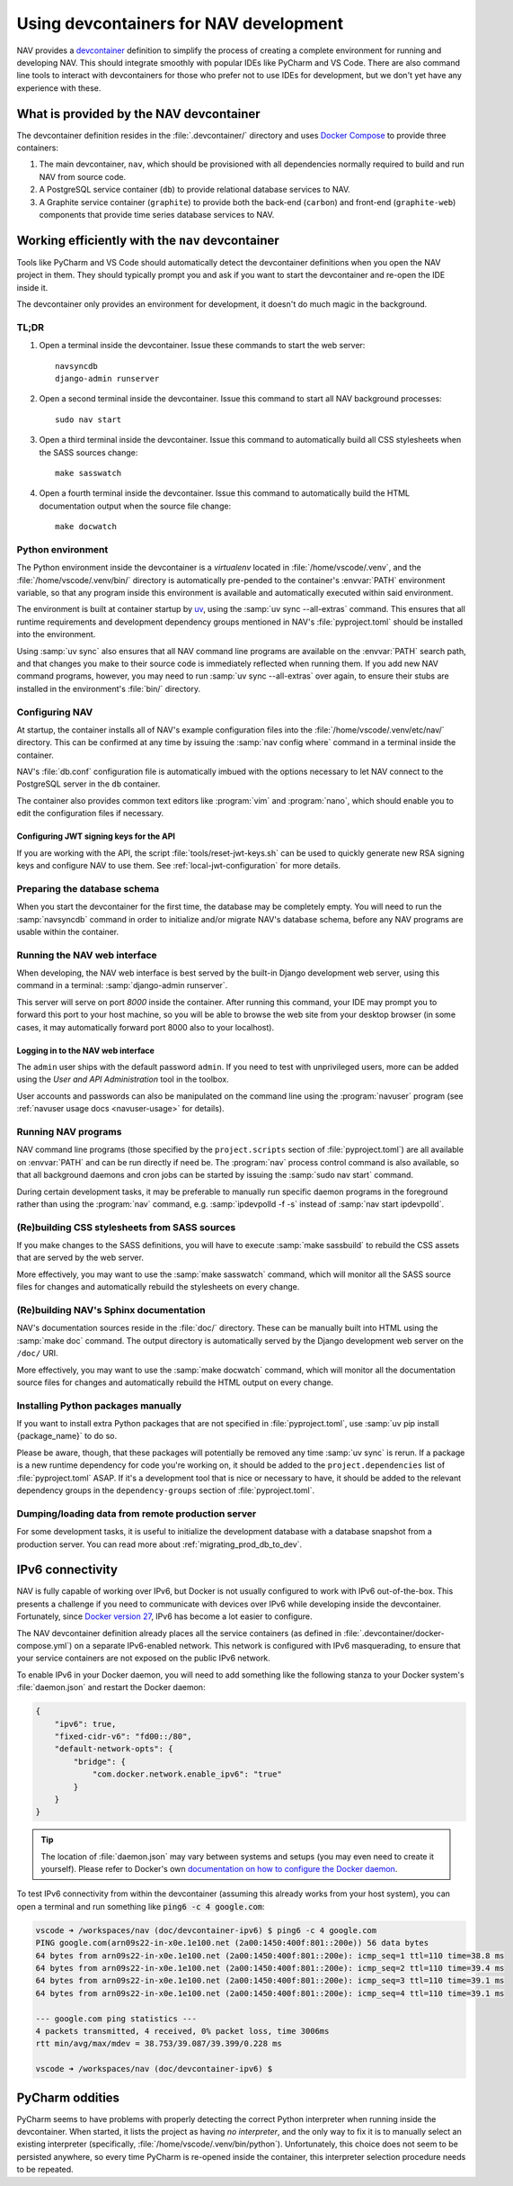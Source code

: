 =======================================
Using devcontainers for NAV development
=======================================

NAV provides a `devcontainer <https://containers.dev/>`_ definition to simplify
the process of creating a complete environment for running and developing
NAV. This should integrate smoothly with popular IDEs like PyCharm and VS
Code. There are also command line tools to interact with devcontainers for
those who prefer not to use IDEs for development, but we don't yet have any
experience with these.

What is provided by the NAV devcontainer
========================================

The devcontainer definition resides in the :file:`.devcontainer/` directory and
uses `Docker Compose`_ to provide three containers:

1. The main devcontainer, ``nav``, which should be provisioned with all
   dependencies normally required to build and run NAV from source code.
2. A PostgreSQL service container (``db``) to provide relational database
   services to NAV.
3. A Graphite service container (``graphite``) to provide both the back-end
   (``carbon``) and front-end (``graphite-web``) components that provide time
   series database services to NAV.

Working efficiently with the ``nav`` devcontainer
=================================================

Tools like PyCharm and VS Code should automatically detect the devcontainer
definitions when you open the NAV project in them. They should typically prompt
you and ask if you want to start the devcontainer and re-open the IDE inside
it.

The devcontainer only provides an environment for development, it doesn't do
much magic in the background.

TL;DR
-----

1. Open a terminal inside the devcontainer.  Issue these commands to start the
   web server::

     navsyncdb
     django-admin runserver

2. Open a second terminal inside the devcontainer. Issue this command to start
   all NAV background processes::

     sudo nav start

3. Open a third terminal inside the devcontainer. Issue this command to
   automatically build all CSS stylesheets when the SASS sources change::

     make sasswatch

4. Open a fourth terminal inside the devcontainer. Issue this command to
   automatically build the HTML documentation output when the source file
   change::

     make docwatch


Python environment
------------------

The Python environment inside the devcontainer is a *virtualenv* located in
:file:`/home/vscode/.venv`, and the :file:`/home/vscode/.venv/bin/` directory
is automatically pre-pended to the container's :envvar:`PATH` environment
variable, so that any program inside this environment is available and
automatically executed within said environment.

The environment is built at container startup by `uv`_, using the :samp:`uv
sync --all-extras` command.  This ensures that all runtime requirements and
development dependency groups mentioned in NAV's :file:`pyproject.toml` should
be installed into the environment.

Using :samp:`uv sync` also ensures that all NAV command line programs are
available on the :envvar:`PATH` search path, and that changes you make to their
source code is immediately reflected when running them. If you add new NAV
command programs, however, you may need to run :samp:`uv sync --all-extras`
over again, to ensure their stubs are installed in the environment's
:file:`bin/` directory.


Configuring NAV
---------------

At startup, the container installs all of NAV's example configuration files
into the :file:`/home/vscode/.venv/etc/nav/` directory. This can be confirmed
at any time by issuing the :samp:`nav config where` command in a terminal
inside the container.

NAV's :file:`db.conf` configuration file is automatically imbued with the
options necessary to let NAV connect to the PostgreSQL server in the ``db``
container.

The container also provides common text editors like :program:`vim` and
:program:`nano`, which should enable you to edit the configuration files if
necessary.

Configuring JWT signing keys for the API
~~~~~~~~~~~~~~~~~~~~~~~~~~~~~~~~~~~~~~~~

If you are working with the API, the script :file:`tools/reset-jwt-keys.sh` can
be used to quickly generate new RSA signing keys and configure NAV to use them.
See :ref:`local-jwt-configuration` for more details.


Preparing the database schema
-----------------------------

When you start the devcontainer for the first time, the database may be
completely empty.  You will need to run the :samp:`navsyncdb` command in order
to initialize and/or migrate NAV's database schema, before any NAV programs are
usable within the container.


Running the NAV web interface
-----------------------------

When developing, the NAV web interface is best served by the built-in Django
development web server, using this command in a terminal: :samp:`django-admin
runserver`.

This server will serve on port *8000* inside the container. After running this
command, your IDE may prompt you to forward this port to your host machine, so
you will be able to browse the web site from your desktop browser (in some
cases, it may automatically forward port 8000 also to your localhost).

Logging in to the NAV web interface
~~~~~~~~~~~~~~~~~~~~~~~~~~~~~~~~~~~

The ``admin`` user ships with the default password ``admin``. If you need to
test with unprivileged users, more can be added using the *User and API
Administration* tool in the toolbox.

User accounts and passwords can also be manipulated on the command line using
the :program:`navuser` program (see :ref:`navuser usage docs <navuser-usage>`
for details).


Running NAV programs
--------------------

NAV command line programs (those specified by the ``project.scripts`` section
of :file:`pyproject.toml`) are all available on :envvar:`PATH` and can be run
directly if need be.  The :program:`nav` process control command is also
available, so that all background daemons and cron jobs can be started by
issuing the :samp:`sudo nav start` command.

During certain development tasks, it may be preferable to manually run specific
daemon programs in the foreground rather than using the :program:`nav` command,
e.g. :samp:`ipdevpolld -f -s` instead of :samp:`nav start ipdevpolld`.


(Re)building CSS stylesheets from SASS sources
----------------------------------------------

If you make changes to the SASS definitions, you will have to execute
:samp:`make sassbuild` to rebuild the CSS assets that are served by the web
server.

More effectively, you may want to use the :samp:`make sasswatch` command, which
will monitor all the SASS source files for changes and automatically rebuild
the stylesheets on every change.


(Re)building NAV's Sphinx documentation
---------------------------------------

NAV's documentation sources reside in the :file:`doc/` directory. These can be
manually built into HTML using the :samp:`make doc` command. The output
directory is automatically served by the Django development web server on the
``/doc/`` URI.

More effectively, you may want to use the :samp:`make docwatch` command, which
will monitor all the documentation source files for changes and automatically
rebuild the HTML output on every change.


Installing Python packages manually
-----------------------------------

If you want to install extra Python packages that are not specified in
:file:`pyproject.toml`, use :samp:`uv pip install {package_name}` to do so.

Please be aware, though, that these packages will potentially be removed any
time :samp:`uv sync` is rerun.  If a package is a new runtime dependency for
code you're working on, it should be added to the ``project.dependencies`` list
of :file:`pyproject.toml` ASAP.  If it's a development tool that is nice or
necessary to have, it should be added to the relevant dependency groups in
the ``dependency-groups`` section of :file:`pyproject.toml`.


Dumping/loading data from remote production server
--------------------------------------------------

For some development tasks, it is useful to initialize the development database
with a database snapshot from a production server. You can read more about
:ref:`migrating_prod_db_to_dev`.


IPv6 connectivity
=================

NAV is fully capable of working over IPv6, but Docker is not usually configured
to work with IPv6 out-of-the-box. This presents a challenge if you need to
communicate with devices over IPv6 while developing inside the
devcontainer. Fortunately, since `Docker version 27`_, IPv6 has become a lot
easier to configure.

The NAV devcontainer definition already places all the service containers (as
defined in :file:`.devcontainer/docker-compose.yml`) on a separate IPv6-enabled
network. This network is configured with IPv6 masquerading, to ensure that your
service containers are not exposed on the public IPv6 network.

To enable IPv6 in your Docker daemon, you will need to add something like the
following stanza to your Docker system's :file:`daemon.json` and restart the
Docker daemon:

.. code-block:: json

   {
       "ipv6": true,
       "fixed-cidr-v6": "fd00::/80",
       "default-network-opts": {
           "bridge": {
               "com.docker.network.enable_ipv6": "true"
           }
       }
   }

.. tip:: The location of :file:`daemon.json` may vary between systems and
         setups (you may even need to create it yourself). Please refer to
         Docker's own `documentation on how to configure the Docker daemon
         <https://docs.docker.com/engine/daemon/#configure-the-docker-daemon>`_.

To test IPv6 connectivity from within the devcontainer (assuming this already
works from your host system), you can open a terminal and run something like
:code:`ping6 -c 4 google.com`:

.. code-block:: console

  vscode ➜ /workspaces/nav (doc/devcontainer-ipv6) $ ping6 -c 4 google.com
  PING google.com(arn09s22-in-x0e.1e100.net (2a00:1450:400f:801::200e)) 56 data bytes
  64 bytes from arn09s22-in-x0e.1e100.net (2a00:1450:400f:801::200e): icmp_seq=1 ttl=110 time=38.8 ms
  64 bytes from arn09s22-in-x0e.1e100.net (2a00:1450:400f:801::200e): icmp_seq=2 ttl=110 time=39.4 ms
  64 bytes from arn09s22-in-x0e.1e100.net (2a00:1450:400f:801::200e): icmp_seq=3 ttl=110 time=39.1 ms
  64 bytes from arn09s22-in-x0e.1e100.net (2a00:1450:400f:801::200e): icmp_seq=4 ttl=110 time=39.1 ms

  --- google.com ping statistics ---
  4 packets transmitted, 4 received, 0% packet loss, time 3006ms
  rtt min/avg/max/mdev = 38.753/39.087/39.399/0.228 ms

  vscode ➜ /workspaces/nav (doc/devcontainer-ipv6) $


PyCharm oddities
================

PyCharm seems to have problems with properly detecting the correct Python
interpreter when running inside the devcontainer. When started, it lists the
project as having *no interpreter*, and the only way to fix it is to manually
select an existing interpreter (specifically,
:file:`/home/vscode/.venv/bin/python`). Unfortunately, this choice does not
seem to be persisted anywhere, so every time PyCharm is re-opened inside the
container, this interpreter selection procedure needs to be repeated.



.. _Docker Compose: https://docs.docker.com/compose/
.. _Docker version 27: https://docs.docker.com/engine/release-notes/27/#ipv6
.. _uv: https://docs.astral.sh/uv/
